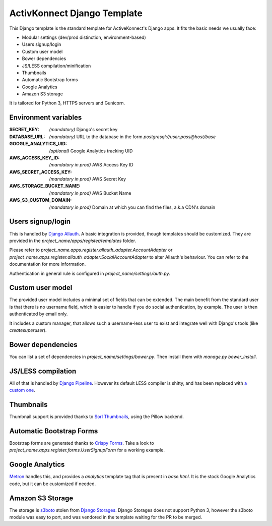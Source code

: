 ActivKonnect Django Template
============================

This Django template is the standard template for ActiveKonnect's Django apps. It fits the basic
needs we usually face:

- Modular settings (dev/prod distinction, environment-based)
- Users signup/login
- Custom user model
- Bower dependencies
- JS/LESS compilation/minification
- Thumbnails
- Automatic Bootstrap forms
- Google Analytics
- Amazon S3 storage

It is tailored for Python 3, HTTPS servers and Gunicorn.

Environment variables
---------------------

:SECRET_KEY: *(mandatory)* Django's secret key
:DATABASE_URL: *(mandatory)* URL to the database in the form `postgresql://user:pass@host/base`
:GOOGLE_ANALYTICS_UID: *(optional)* Google Analytics tracking UID
:AWS_ACCESS_KEY_ID: *(mandatory in prod)* AWS Access Key ID
:AWS_SECRET_ACCESS_KEY: *(mandatory in prod)* AWS Secret Key
:AWS_STORAGE_BUCKET_NAME: *(mandatory in prod)* AWS Bucket Name
:AWS_S3_CUSTOM_DOMAIN: *(mandatory in prod)* Domain at which you can find the files, a.k.a CDN's
                       domain

Users signup/login
------------------

This is handled by `Django Allauth <http://django-allauth.readthedocs.org/en/latest/>`_. A basic
integration is provided, though templates should be customized. They are provided in the
`project_name/apps/register/templates` folder.

Please refer to `project_name.apps.register.allauth_adapter.AccountAdapter` or
`project_name.apps.register.allauth_adapter.SocialAccountAdapter` to alter Allauth's behaviour. You
can refer to the documentation for more information.

Authentication in general rule is configured in `project_name/settings/auth.py`.

Custom user model
-----------------

The provided user model includes a minimal set of fields that can be extended. The main benefit from
the standard user is that there is no username field, which is easier to handle if you do social
authentication, by example. The user is then authenticated by email only.

It includes a custom manager, that allows such a username-less user to exist and integrate well with
Django's tools (like `createsuperuser`).

Bower dependencies
------------------

You can list a set of dependencies in `project_name/settings/bower.py`. Then install them with
`manage.py bower_install`.

JS/LESS compilation
-------------------

All of that is handled by `Django Pipeline <http://django-pipeline.readthedocs.org/en/latest/>`_.
However its default LESS compiler is shitty, and has been replaced with
`a custom one <https://github.com/Xowap/pylesswrap>`_.

Thumbnails
----------

Thumbnail support is provided thanks to
`Sorl Thumbnails <https://sorl-thumbnail.readthedocs.org/en/latest/>`_, using the Pillow backend.

Automatic Bootstrap Forms
-------------------------

Bootstrap forms are generated thanks to
`Crispy Forms <http://django-crispy-forms.readthedocs.org/en/latest/index.html>`_. Take a look to
`project_name.apps.register.forms.UserSignupForm` for a working example.

Google Analytics
----------------

`Metron <http://metron.readthedocs.org/en/latest/>`_ handles this, and provides a `analytics`
template tag that is present in `base.html`. It is the stock Google Analytics code, but it can be
customized if needed.

Amazon S3 Storage
-----------------

The storage is `s3boto <https://django-storages.readthedocs.org/en/latest/backends/amazon-S3.html>`_
stolen from `Django Storages <https://django-storages.readthedocs.org/en/latest/>`_. Django Storages
does not support Python 3, however the s3boto module was easy to port, and was vendored in the
template waiting for the PR to be merged.
